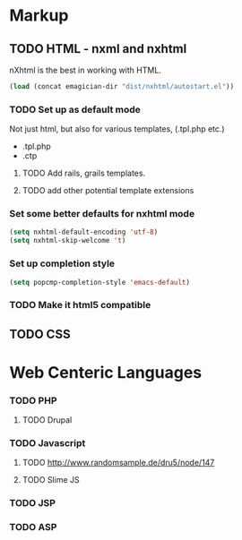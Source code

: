 * Markup
** TODO HTML - nxml and nxhtml
   nXhtml is the best in working with HTML.  

#+begin_src emacs-lisp
(load (concat emagician-dir "dist/nxhtml/autostart.el"))
#+end_src 

*** TODO Set up as default mode

	Not just html, but also for various templates, (.tpl.php etc.)

	- .tpl.php
	- .ctp
	
**** TODO Add rails, grails templates.
**** TODO add other potential template extensions  
*** Set some better defaults for nxhtml mode

#+begin_src emacs-lisp
(setq nxhtml-default-encoding 'utf-8)
(setq nxhtml-skip-welcome 't)
#+end_src

*** Set up completion style
#+begin_src emacs-lisp
(setq popcmp-completion-style 'emacs-default)
#+end_src

*** TODO Make it html5 compatible

** TODO CSS
* Web Centeric Languages
*** TODO PHP
**** TODO Drupal
*** TODO Javascript
**** TODO http://www.randomsample.de/dru5/node/147
**** TODO Slime JS
*** TODO JSP
*** TODO ASP
	
	
